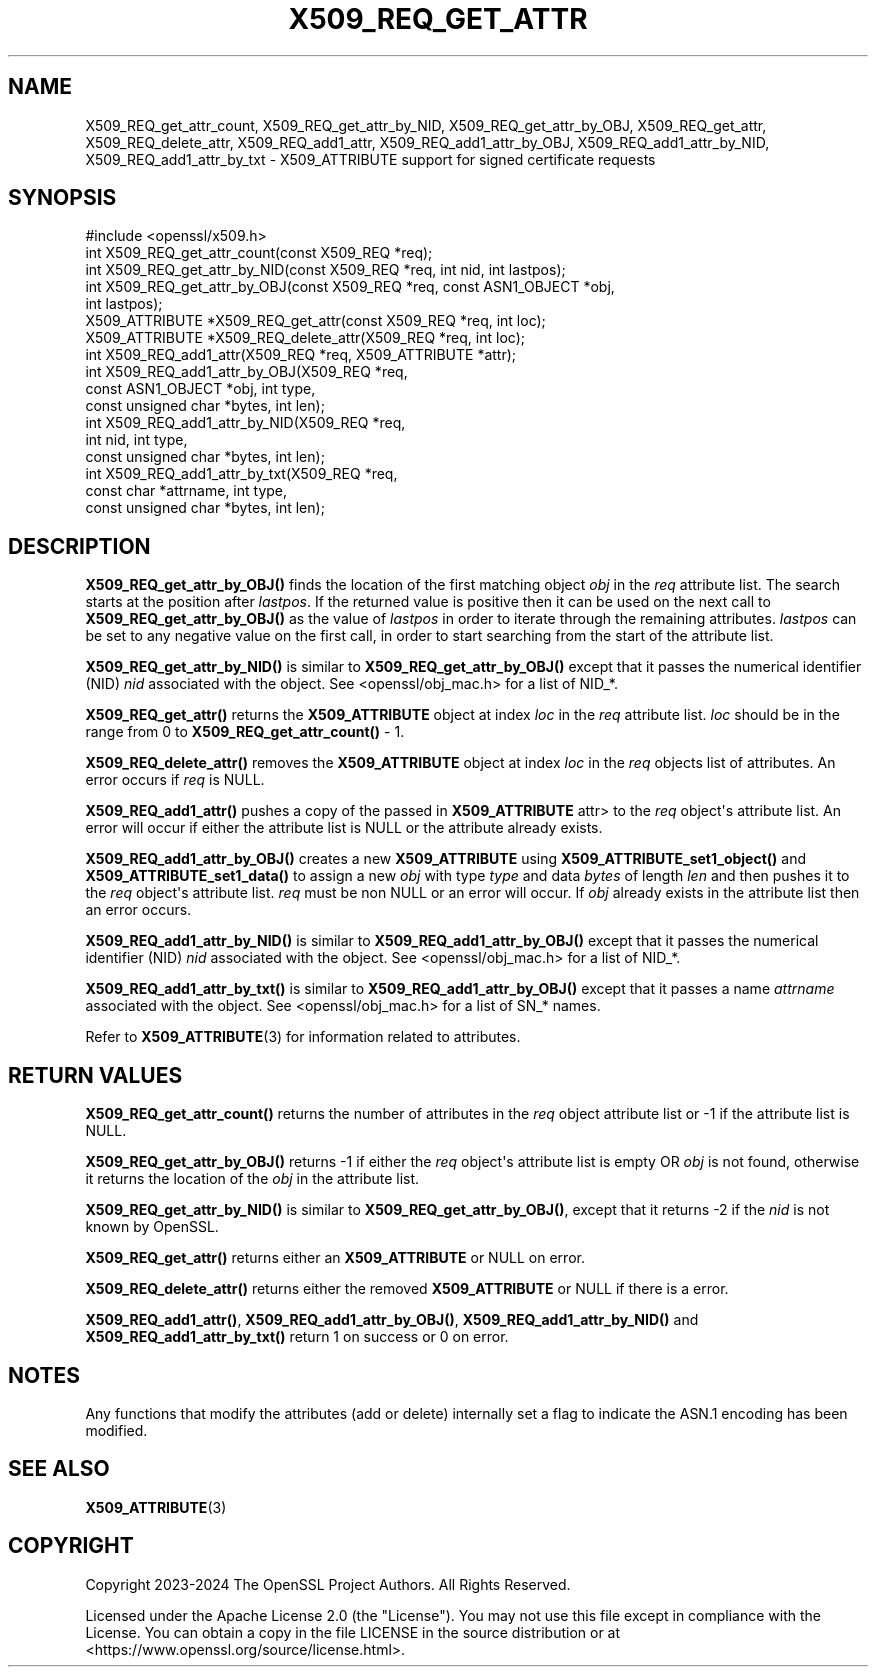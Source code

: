 .\" -*- mode: troff; coding: utf-8 -*-
.\" Automatically generated by Pod::Man v6.0.2 (Pod::Simple 3.45)
.\"
.\" Standard preamble:
.\" ========================================================================
.de Sp \" Vertical space (when we can't use .PP)
.if t .sp .5v
.if n .sp
..
.de Vb \" Begin verbatim text
.ft CW
.nf
.ne \\$1
..
.de Ve \" End verbatim text
.ft R
.fi
..
.\" \*(C` and \*(C' are quotes in nroff, nothing in troff, for use with C<>.
.ie n \{\
.    ds C` ""
.    ds C' ""
'br\}
.el\{\
.    ds C`
.    ds C'
'br\}
.\"
.\" Escape single quotes in literal strings from groff's Unicode transform.
.ie \n(.g .ds Aq \(aq
.el       .ds Aq '
.\"
.\" If the F register is >0, we'll generate index entries on stderr for
.\" titles (.TH), headers (.SH), subsections (.SS), items (.Ip), and index
.\" entries marked with X<> in POD.  Of course, you'll have to process the
.\" output yourself in some meaningful fashion.
.\"
.\" Avoid warning from groff about undefined register 'F'.
.de IX
..
.nr rF 0
.if \n(.g .if rF .nr rF 1
.if (\n(rF:(\n(.g==0)) \{\
.    if \nF \{\
.        de IX
.        tm Index:\\$1\t\\n%\t"\\$2"
..
.        if !\nF==2 \{\
.            nr % 0
.            nr F 2
.        \}
.    \}
.\}
.rr rF
.\"
.\" Required to disable full justification in groff 1.23.0.
.if n .ds AD l
.\" ========================================================================
.\"
.IX Title "X509_REQ_GET_ATTR 3ossl"
.TH X509_REQ_GET_ATTR 3ossl 2024-09-03 3.3.2 OpenSSL
.\" For nroff, turn off justification.  Always turn off hyphenation; it makes
.\" way too many mistakes in technical documents.
.if n .ad l
.nh
.SH NAME
X509_REQ_get_attr_count,
X509_REQ_get_attr_by_NID, X509_REQ_get_attr_by_OBJ, X509_REQ_get_attr,
X509_REQ_delete_attr,
X509_REQ_add1_attr, X509_REQ_add1_attr_by_OBJ, X509_REQ_add1_attr_by_NID,
X509_REQ_add1_attr_by_txt
\&\- X509_ATTRIBUTE support for signed certificate requests
.SH SYNOPSIS
.IX Header "SYNOPSIS"
.Vb 1
\& #include <openssl/x509.h>
\&
\& int X509_REQ_get_attr_count(const X509_REQ *req);
\& int X509_REQ_get_attr_by_NID(const X509_REQ *req, int nid, int lastpos);
\& int X509_REQ_get_attr_by_OBJ(const X509_REQ *req, const ASN1_OBJECT *obj,
\&                              int lastpos);
\& X509_ATTRIBUTE *X509_REQ_get_attr(const X509_REQ *req, int loc);
\& X509_ATTRIBUTE *X509_REQ_delete_attr(X509_REQ *req, int loc);
\& int X509_REQ_add1_attr(X509_REQ *req, X509_ATTRIBUTE *attr);
\& int X509_REQ_add1_attr_by_OBJ(X509_REQ *req,
\&                               const ASN1_OBJECT *obj, int type,
\&                               const unsigned char *bytes, int len);
\& int X509_REQ_add1_attr_by_NID(X509_REQ *req,
\&                               int nid, int type,
\&                               const unsigned char *bytes, int len);
\& int X509_REQ_add1_attr_by_txt(X509_REQ *req,
\&                               const char *attrname, int type,
\&                               const unsigned char *bytes, int len);
.Ve
.SH DESCRIPTION
.IX Header "DESCRIPTION"
\&\fBX509_REQ_get_attr_by_OBJ()\fR finds the location of the first matching object \fIobj\fR
in the \fIreq\fR attribute list. The search starts at the position after \fIlastpos\fR.
If the returned value is positive then it can be used on the next call to
\&\fBX509_REQ_get_attr_by_OBJ()\fR as the value of \fIlastpos\fR in order to iterate through
the remaining attributes. \fIlastpos\fR can be set to any negative value on the
first call, in order to start searching from the start of the attribute list.
.PP
\&\fBX509_REQ_get_attr_by_NID()\fR is similar to \fBX509_REQ_get_attr_by_OBJ()\fR except that
it passes the numerical identifier (NID) \fInid\fR associated with the object.
See <openssl/obj_mac.h> for a list of NID_*.
.PP
\&\fBX509_REQ_get_attr()\fR returns the \fBX509_ATTRIBUTE\fR object at index \fIloc\fR in the
\&\fIreq\fR attribute list. \fIloc\fR should be in the range from 0 to
\&\fBX509_REQ_get_attr_count()\fR \- 1.
.PP
\&\fBX509_REQ_delete_attr()\fR removes the \fBX509_ATTRIBUTE\fR object at index \fIloc\fR in
the \fIreq\fR objects list of attributes. An error occurs if \fIreq\fR is NULL.
.PP
\&\fBX509_REQ_add1_attr()\fR pushes a copy of the passed in \fBX509_ATTRIBUTE\fR \fRattr>
to the \fIreq\fR object\*(Aqs attribute list. An error will occur if either the
attribute list is NULL or the attribute already exists.
.PP
\&\fBX509_REQ_add1_attr_by_OBJ()\fR creates a new \fBX509_ATTRIBUTE\fR using
\&\fBX509_ATTRIBUTE_set1_object()\fR and \fBX509_ATTRIBUTE_set1_data()\fR to assign a new
\&\fIobj\fR with type \fItype\fR and data \fIbytes\fR of length \fIlen\fR and then pushes it
to the \fIreq\fR object\*(Aqs attribute list. \fIreq\fR must be non NULL or an error
will occur. If \fIobj\fR already exists in the attribute list then an error occurs.
.PP
\&\fBX509_REQ_add1_attr_by_NID()\fR is similar to \fBX509_REQ_add1_attr_by_OBJ()\fR except
that it passes the numerical identifier (NID) \fInid\fR associated with the object.
See <openssl/obj_mac.h> for a list of NID_*.
.PP
\&\fBX509_REQ_add1_attr_by_txt()\fR is similar to \fBX509_REQ_add1_attr_by_OBJ()\fR except
that it passes a name \fIattrname\fR associated with the object.
See <openssl/obj_mac.h> for a list of SN_* names.
.PP
Refer to \fBX509_ATTRIBUTE\fR\|(3) for information related to attributes.
.SH "RETURN VALUES"
.IX Header "RETURN VALUES"
\&\fBX509_REQ_get_attr_count()\fR returns the number of attributes in the \fIreq\fR object
attribute list or \-1 if the attribute list is NULL.
.PP
\&\fBX509_REQ_get_attr_by_OBJ()\fR returns \-1 if either the \fIreq\fR object\*(Aqs attribute
list is empty OR \fIobj\fR is not found, otherwise it returns the location of the
\&\fIobj\fR in the attribute list.
.PP
\&\fBX509_REQ_get_attr_by_NID()\fR is similar to \fBX509_REQ_get_attr_by_OBJ()\fR, except that
it returns \-2 if the \fInid\fR is not known by OpenSSL.
.PP
\&\fBX509_REQ_get_attr()\fR returns either an \fBX509_ATTRIBUTE\fR or NULL on error.
.PP
\&\fBX509_REQ_delete_attr()\fR returns either the removed \fBX509_ATTRIBUTE\fR or NULL if
there is a error.
.PP
\&\fBX509_REQ_add1_attr()\fR, \fBX509_REQ_add1_attr_by_OBJ()\fR, \fBX509_REQ_add1_attr_by_NID()\fR
and \fBX509_REQ_add1_attr_by_txt()\fR return 1 on success or 0 on error.
.SH NOTES
.IX Header "NOTES"
Any functions that modify the attributes (add or delete) internally set a flag
to indicate the ASN.1 encoding has been modified.
.SH "SEE ALSO"
.IX Header "SEE ALSO"
\&\fBX509_ATTRIBUTE\fR\|(3)
.SH COPYRIGHT
.IX Header "COPYRIGHT"
Copyright 2023\-2024 The OpenSSL Project Authors. All Rights Reserved.
.PP
Licensed under the Apache License 2.0 (the "License").  You may not use
this file except in compliance with the License.  You can obtain a copy
in the file LICENSE in the source distribution or at
<https://www.openssl.org/source/license.html>.
